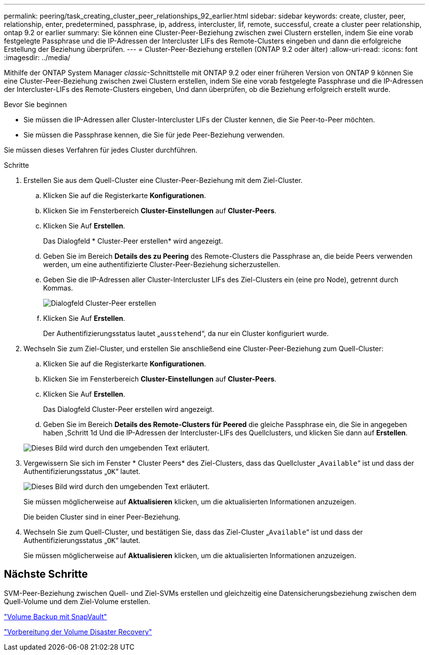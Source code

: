 ---
permalink: peering/task_creating_cluster_peer_relationships_92_earlier.html 
sidebar: sidebar 
keywords: create, cluster, peer, relationship, enter, predetermined, passphrase, ip, address, intercluster, lif, remote, successful, create a cluster peer relationship, ontap 9.2 or earlier 
summary: Sie können eine Cluster-Peer-Beziehung zwischen zwei Clustern erstellen, indem Sie eine vorab festgelegte Passphrase und die IP-Adressen der Intercluster LIFs des Remote-Clusters eingeben und dann die erfolgreiche Erstellung der Beziehung überprüfen. 
---
= Cluster-Peer-Beziehung erstellen (ONTAP 9.2 oder älter)
:allow-uri-read: 
:icons: font
:imagesdir: ../media/


[role="lead"]
Mithilfe der ONTAP System Manager _classic_-Schnittstelle mit ONTAP 9.2 oder einer früheren Version von ONTAP 9 können Sie eine Cluster-Peer-Beziehung zwischen zwei Clustern erstellen, indem Sie eine vorab festgelegte Passphrase und die IP-Adressen der Intercluster-LIFs des Remote-Clusters eingeben, Und dann überprüfen, ob die Beziehung erfolgreich erstellt wurde.

.Bevor Sie beginnen
* Sie müssen die IP-Adressen aller Cluster-Intercluster LIFs der Cluster kennen, die Sie Peer-to-Peer möchten.
* Sie müssen die Passphrase kennen, die Sie für jede Peer-Beziehung verwenden.


Sie müssen dieses Verfahren für jedes Cluster durchführen.

.Schritte
. Erstellen Sie aus dem Quell-Cluster eine Cluster-Peer-Beziehung mit dem Ziel-Cluster.
+
.. Klicken Sie auf die Registerkarte *Konfigurationen*.
.. Klicken Sie im Fensterbereich *Cluster-Einstellungen* auf *Cluster-Peers*.
.. Klicken Sie Auf *Erstellen*.
+
Das Dialogfeld * Cluster-Peer erstellen* wird angezeigt.

.. [[step1d-Passphrase-used]]Geben Sie im Bereich *Details des zu Peering* des Remote-Clusters die Passphrase an, die beide Peers verwenden werden, um eine authentifizierte Cluster-Peer-Beziehung sicherzustellen.
.. Geben Sie die IP-Adressen aller Cluster-Intercluster LIFs des Ziel-Clusters ein (eine pro Node), getrennt durch Kommas.
+
image::../media/cluster_peer_create.gif[Dialogfeld Cluster-Peer erstellen]

.. Klicken Sie Auf *Erstellen*.
+
Der Authentifizierungsstatus lautet „`ausstehend`“, da nur ein Cluster konfiguriert wurde.



. Wechseln Sie zum Ziel-Cluster, und erstellen Sie anschließend eine Cluster-Peer-Beziehung zum Quell-Cluster:
+
.. Klicken Sie auf die Registerkarte *Konfigurationen*.
.. Klicken Sie im Fensterbereich *Cluster-Einstellungen* auf *Cluster-Peers*.
.. Klicken Sie Auf *Erstellen*.
+
Das Dialogfeld Cluster-Peer erstellen wird angezeigt.

.. Geben Sie im Bereich *Details des Remote-Clusters für Peered* die gleiche Passphrase ein, die Sie in angegeben haben ,Schritt 1d Und die IP-Adressen der Intercluster-LIFs des Quellclusters, und klicken Sie dann auf *Erstellen*.


+
image::../media/cluster_peer_create_2.gif[Dieses Bild wird durch den umgebenden Text erläutert.]

. Vergewissern Sie sich im Fenster * Cluster Peers* des Ziel-Clusters, dass das Quellcluster „`Available`“ ist und dass der Authentifizierungsstatus „`OK`“ lautet.
+
image::../media/cluster_peers_status.gif[Dieses Bild wird durch den umgebenden Text erläutert.]

+
Sie müssen möglicherweise auf *Aktualisieren* klicken, um die aktualisierten Informationen anzuzeigen.

+
Die beiden Cluster sind in einer Peer-Beziehung.

. Wechseln Sie zum Quell-Cluster, und bestätigen Sie, dass das Ziel-Cluster „`Available`“ ist und dass der Authentifizierungsstatus „`OK`“ lautet.
+
Sie müssen möglicherweise auf *Aktualisieren* klicken, um die aktualisierten Informationen anzuzeigen.





== Nächste Schritte

SVM-Peer-Beziehung zwischen Quell- und Ziel-SVMs erstellen und gleichzeitig eine Datensicherungsbeziehung zwischen dem Quell-Volume und dem Ziel-Volume erstellen.

link:../volume-backup-snapvault/index.html["Volume Backup mit SnapVault"]

link:../volume-disaster-recovery/index.html["Vorbereitung der Volume Disaster Recovery"]
